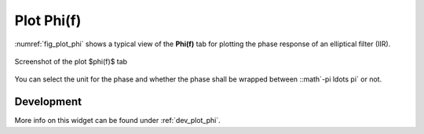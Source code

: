 Plot Phi(f)
============

:numref:`fig_plot_phi` shows a typical view of the **Phi(f)** tab for plotting the
phase response of an elliptical filter (IIR).

.. _fig_plot_phi:

.. figure:: ../img/manual/pyfda_plot_phi.png
   :alt: Screenshot of the plot phi tab
   :align: center
   :width: 70%

   Screenshot of the plot $\phi(f)$ tab

You can select the unit for the phase and whether the phase shall be wrapped 
between ::math`-\pi \ldots \pi` or not.

   
Development
-----------

More info on this widget can be found under :ref:`dev_plot_phi`.
